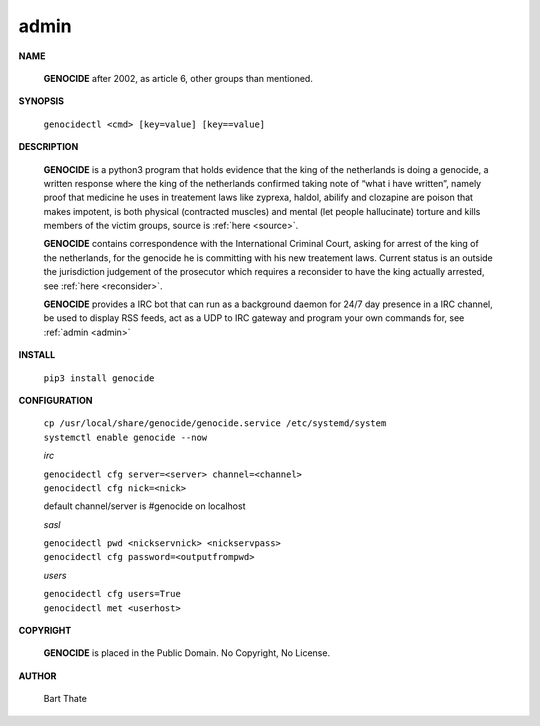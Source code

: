 .. _admin:

.. title:: admin

admin
=====

.. raw:: html

    <br>

**NAME**

 **GENOCIDE** after 2002, as article 6, other groups than mentioned.


**SYNOPSIS**

 ``genocidectl <cmd> [key=value] [key==value]``

**DESCRIPTION**

 **GENOCIDE** is a python3 program that holds evidence that the king of the
 netherlands is doing a genocide, a written response where the king of
 the netherlands confirmed taking note of “what i have written”, namely
 proof that medicine he uses in treatement laws like zyprexa, haldol,
 abilify and clozapine are poison that makes impotent, is both physical
 (contracted muscles) and mental (let people hallucinate) torture and kills
 members of the victim groups,  source is :ref:`here <source>`.

 **GENOCIDE** contains correspondence with the International Criminal Court, 
 asking for arrest of the king of the netherlands, for the genocide he is
 committing with his new treatement laws. Current status is an outside the
 jurisdiction judgement of the prosecutor which requires a reconsider to have
 the king actually arrested, see :ref:`here <reconsider>`.

 **GENOCIDE** provides a IRC bot that can run as a background daemon for 24/7
 day presence in a IRC channel, be used to display RSS feeds, act as a UDP
 to IRC gateway and program your own commands for, see :ref:`admin <admin>`

**INSTALL**

 ``pip3 install genocide``

**CONFIGURATION**

 | ``cp /usr/local/share/genocide/genocide.service /etc/systemd/system``
 | ``systemctl enable genocide --now``

 *irc*

 | ``genocidectl cfg server=<server> channel=<channel>``
 | ``genocidectl cfg nick=<nick>``

 default channel/server is #genocide on localhost

 *sasl*

 | ``genocidectl pwd <nickservnick> <nickservpass>``
 | ``genocidectl cfg password=<outputfrompwd>``

 *users*

 | ``genocidectl cfg users=True``
 | ``genocidectl met <userhost>``

**COPYRIGHT**

 **GENOCIDE** is placed in the Public Domain. No Copyright, No License.

**AUTHOR**

 Bart Thate
